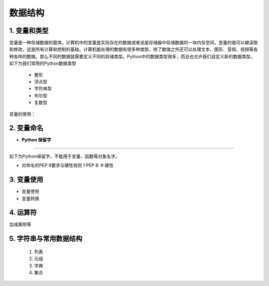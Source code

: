 数据结构
----------

1. 变量和类型
~~~~~~~~~~~~~~

变量是一种存储数据的载体。计算机中的变量是实际存在的数据或者说是存储器中存储数据的一块内存空间，变量的值可以被读取和修改，这是所有计算和控制的基础。计算机能处理的数据有很多种类型，除了数值之外还可以处理文本、图形、音频、视频等各种各样的数据，那么不同的数据就需要定义不同的存储类型。Python中的数据类型很多，而且也允许我们自定义新的数据类型，如下为我们常用的Python数据类型

 * 整形
 * 浮点型
 * 字符串型
 * 布尔型
 * 复数型

变量的使用：


2. 变量命名
~~~~~~~~~~~~~~~~~~~~~~~~~~~~~~~~

- **Python 保留字**

-----------------------------------------

如下为Python保留字，不能用于变量、函数等对象名字。

.. raw:: html

 <font color="red">
 import class def and global nonlocal  not
 with as in from return
 if elif else assert pass break continue or yield
 try except finally raise for while lambda is  del</font>


- 对命名的PEP 8要求与硬性规则
  1 PEP 8:
  # 硬性

3. 变量使用
~~~~~~~~~~~~~~~~~~~~~~~

- 变量使用

- 变量转换

4. 运算符
~~~~~~~~~~~~~~~~~

加减乘除等


5. 字符串与常用数据结构
~~~~~~~~~~~~~~~~~~~~~~~~~~~~~~~~


  1. 列表

  2. 元组

  3. 字典

  4. 集合


